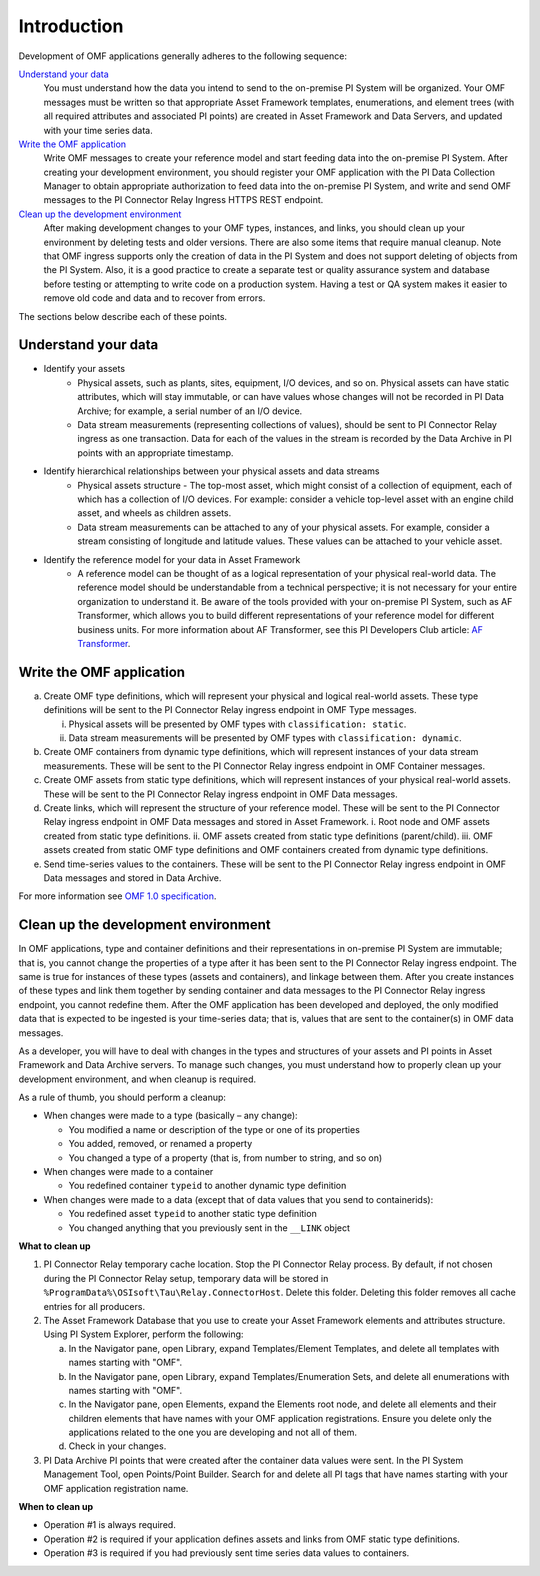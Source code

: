 Introduction
============

Development of OMF applications generally adheres to the following sequence:

`Understand your data`_
  You must understand how the data you intend to send to the on-premise PI System will be organized.
  Your OMF messages must be written so that appropriate Asset Framework templates, enumerations, and element
  trees (with all required attributes
  and associated PI points) are created in Asset Framework and Data Servers, and updated with your time series data.

`Write the OMF application`_
  Write OMF messages to create your reference model and start feeding data into the on-premise PI System.
  After creating your development environment, you should register your OMF application
  with the  PI Data Collection Manager to obtain appropriate authorization to feed data into the on-premise PI System,
  and write and send OMF messages to the PI Connector Relay Ingress HTTPS REST endpoint.

`Clean up the development environment`_
  After making development changes to your OMF types, instances, and links, you should clean up your environment
  by deleting tests and older versions. There are also some items that require manual cleanup. Note that OMF
  ingress supports only
  the creation of data in the PI System and does not support deleting of objects from the PI System. Also, it is a
  good practice to create a separate test or quality assurance system and database before testing or
  attempting to write code on a production system. Having a test or QA system makes it easier to remove old
  code and data and to recover from errors.

The sections below describe each of these points.

Understand your data
--------------------

* Identify your assets
   *  Physical assets, such as plants, sites, equipment, I/O devices, and so on. Physical assets can have static attributes,
      which will stay immutable, or can have values whose changes will not be recorded in PI Data Archive; for example, a serial
      number of an I/O device.

   *  Data stream measurements (representing collections of values), should be sent to PI Connector Relay ingress as one
      transaction. Data for each of the values in the stream is recorded by the Data Archive in PI points with an appropriate timestamp.

* Identify hierarchical relationships between your physical assets and data streams
   *  Physical assets structure - The top-most asset, which might consist of a collection of equipment, each of which has
      a collection of I/O devices. For example: consider a vehicle top-level asset with an engine child asset,
      and wheels as children assets.
   *  Data stream measurements can be attached to any of your physical assets. For example, consider a stream consisting
      of longitude and latitude values. These values can be attached to your vehicle asset.


* Identify the reference model for your data in Asset Framework
   *  A reference model can be thought of as a logical representation of your physical real-world data. The reference model
      should be understandable from a technical perspective; it is not necessary for your entire organization to understand
      it. Be aware of the tools provided with your on-premise PI System, such as AF Transformer, which allows
      you to build different representations of your reference model for different business units. For more information about
      AF Transformer, see this PI Developers Club article: `AF Transformer
      <https://pisquare.osisoft.com/community/developers-club/blog/2018/02/15/welcome-to-our-newest-utility-af-transformer>`_.



Write the OMF application
-------------------------


a. Create OMF type definitions, which will represent your physical and logical real-world assets.
   These type definitions will be sent to the PI Connector Relay ingress endpoint in OMF Type messages.

   i.  Physical assets will be presented by OMF types with ``classification: static``.
   ii. Data stream measurements will be presented by OMF types with ``classification: dynamic``.

b. Create OMF containers from dynamic type definitions, which will represent instances of your data stream measurements.
   These will be sent to the PI Connector Relay ingress endpoint in OMF Container messages.

c. Create OMF assets from static type definitions, which will represent instances of your physical real-world assets.
   These will be sent to the PI Connector Relay ingress endpoint in OMF Data messages.

d. Create links, which will represent the structure of your reference model.
   These will be sent to the PI Connector Relay ingress endpoint in OMF Data messages and stored in Asset Framework.
   i.   Root node and OMF assets created from static type definitions.
   ii.  OMF assets created from static type definitions (parent/child).
   iii. OMF assets created from static OMF type definitions and OMF containers created from dynamic type definitions.

e. Send time-series values to the containers. These will be sent to the PI Connector Relay ingress endpoint
   in OMF Data messages and stored in Data Archive.

For more information see `OMF 1.0 specification <http://omf-docs.osisoft.com/en/v1.0/>`_.


Clean up the development environment
------------------------------------

In OMF applications, type and container definitions and their representations in on-premise PI System are immutable; that is, you cannot
change the properties of a type after it has been sent to the PI Connector Relay ingress endpoint.
The same is true for instances of these types (assets and containers), and linkage between them. After you
create instances of these types and link them together by sending container and data messages to
the PI Connector Relay ingress endpoint, you cannot redefine them. After the OMF application has been developed and deployed,
the only modified data that is expected to be ingested is your time-series data; that is, values that are sent to the container(s)
in OMF data messages.

As a developer, you will have to deal with changes in the types and structures of your assets and PI points in Asset Framework
and Data Archive servers. To manage such changes, you must understand how to properly clean up your development environment,
and when cleanup is required.

As a rule of thumb, you should perform a cleanup:

* When changes were made to a type (basically – any change):

  * You modified a name or description of the type or one of its properties
  * You added, removed, or renamed a property
  * You changed a type of a property (that is, from number to string, and so on)

* When changes were made to a container

  * You redefined container ``typeid`` to another dynamic type definition

* When changes were made to a data (except that of data values that you send to containerids):

  * You redefined asset ``typeid`` to another static type definition
  * You changed anything that you previously sent in the ``__LINK`` object

**What to clean up**

1. PI Connector Relay temporary cache location.
   Stop the PI Connector Relay process. By default, if not chosen during the PI Connector Relay setup, temporary data will be stored in
   ``%ProgramData%\OSIsoft\Tau\Relay.ConnectorHost``. Delete this folder.
   Deleting this folder removes all cache entries for all producers.

2. The Asset Framework Database that you use to create your Asset Framework elements and attributes structure. Using PI System Explorer,
   perform the following:

   a.  In the Navigator pane, open Library, expand Templates/Element Templates, and delete all templates with names starting with "OMF".
   b.  In the Navigator pane, open Library, expand Templates/Enumeration Sets, and delete all enumerations with names starting with "OMF".
   c.  In the Navigator pane, open Elements, expand the Elements root node, and delete all elements and their
       children elements that have names with your OMF application registrations. Ensure you delete only the applications
       related to the one you are developing and not all of them.
   d.  Check in your changes.

3. PI Data Archive PI points that were created after the container data values were sent.
   In the PI System Management Tool, open Points/Point Builder. Search for and delete all PI tags that have names starting with
   your OMF application registration name.

**When to clean up**

* Operation #1 is always required.
* Operation #2 is required if your application defines assets and links from OMF static type definitions.
* Operation #3 is required if you had previously sent time series data values to containers.
